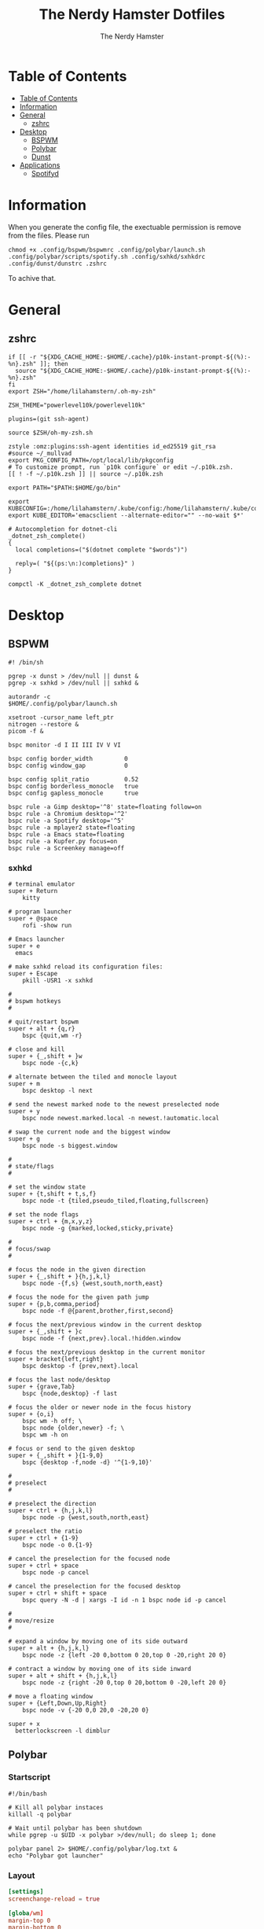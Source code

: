 #+TITLE: The Nerdy Hamster Dotfiles
#+AUTHOR: The Nerdy Hamster
#+PROPERTY: header-args :mkdirp yes

* Table of Contents
:PROPERTIES:
:TOC:      :include all :depth 2
:END:

:CONTENTS:
- [[#table-of-contents][Table of Contents]]
- [[#information][Information]]
- [[#general][General]]
  - [[#zshrc][zshrc]]
- [[#desktop][Desktop]]
  - [[#bspwm][BSPWM]]
  - [[#polybar][Polybar]]
  - [[#dunst][Dunst]]
- [[#applications][Applications]]
  - [[#spotifyd][Spotifyd]]
:END:

* Information
When you generate the config file, the exectuable permission is remove from the files.
Please run 
#+begin_src shell
chmod +x .config/bspwm/bspwmrc .config/polybar/launch.sh .config/polybar/scripts/spotify.sh .config/sxhkd/sxhkdrc .config/dunst/dunstrc .zshrc
#+end_src
To achive that.
* General
** zshrc
#+begin_src shell :tangle ~/.zshrc :noweb yes
  if [[ -r "${XDG_CACHE_HOME:-$HOME/.cache}/p10k-instant-prompt-${(%):-%n}.zsh" ]]; then
    source "${XDG_CACHE_HOME:-$HOME/.cache}/p10k-instant-prompt-${(%):-%n}.zsh"
  fi
  export ZSH="/home/lilahamstern/.oh-my-zsh"

  ZSH_THEME="powerlevel10k/powerlevel10k"

  plugins=(git ssh-agent)

  source $ZSH/oh-my-zsh.sh

  zstyle :omz:plugins:ssh-agent identities id_ed25519 git_rsa
  #source ~/_mullvad
  export PKG_CONFIG_PATH=/opt/local/lib/pkgconfig
  # To customize prompt, run `p10k configure` or edit ~/.p10k.zsh.
  [[ ! -f ~/.p10k.zsh ]] || source ~/.p10k.zsh

  export PATH="$PATH:$HOME/go/bin"

  export KUBECONFIG=:/home/lilahamstern/.kube/config:/home/lilahamstern/.kube/configs/kubeconfig.yaml
  export KUBE_EDITOR='emacsclient --alternate-editor="" --no-wait $*'

  # Autocompletion for dotnet-cli
  _dotnet_zsh_complete()
  {
    local completions=("$(dotnet complete "$words")")

    reply=( "${(ps:\n:)completions}" )
  }

  compctl -K _dotnet_zsh_complete dotnet
#+end_src
* Desktop
** BSPWM
#+begin_src shell :tangle ~/.config/bspwm/bspwmrc :noweb yes :mkdirp yes :shebang #!/bin/sh
#! /bin/sh

pgrep -x dunst > /dev/null || dunst &
pgrep -x sxhkd > /dev/null || sxhkd &

autorandr -c
$HOME/.config/polybar/launch.sh

xsetroot -cursor_name left_ptr
nitrogen --restore &
picom -f &

bspc monitor -d I II III IV V VI

bspc config border_width         0
bspc config window_gap           0

bspc config split_ratio          0.52
bspc config borderless_monocle   true
bspc config gapless_monocle      true

bspc rule -a Gimp desktop='^8' state=floating follow=on
bspc rule -a Chromium desktop='^2'
bspc rule -a Spotify desktop='^5'
bspc rule -a mplayer2 state=floating
bspc rule -a Emacs state=floating
bspc rule -a Kupfer.py focus=on
bspc rule -a Screenkey manage=off
#+end_src
*** sxhkd
#+begin_src shell :tangle ~/.config/sxhkd/sxhkdrc :noweb yes :mkdirp yes :shebang #!/bin/sh
# terminal emulator
super + Return
	kitty

# program launcher
super + @space
	rofi -show run

# Emacs launcher
super + e
  emacs

# make sxhkd reload its configuration files:
super + Escape
	pkill -USR1 -x sxhkd

#
# bspwm hotkeys
#

# quit/restart bspwm
super + alt + {q,r}
	bspc {quit,wm -r}

# close and kill
super + {_,shift + }w
	bspc node -{c,k}

# alternate between the tiled and monocle layout
super + m
	bspc desktop -l next

# send the newest marked node to the newest preselected node
super + y
	bspc node newest.marked.local -n newest.!automatic.local

# swap the current node and the biggest window
super + g
	bspc node -s biggest.window

#
# state/flags
#

# set the window state
super + {t,shift + t,s,f}
	bspc node -t {tiled,pseudo_tiled,floating,fullscreen}

# set the node flags
super + ctrl + {m,x,y,z}
	bspc node -g {marked,locked,sticky,private}

#
# focus/swap
#

# focus the node in the given direction
super + {_,shift + }{h,j,k,l}
	bspc node -{f,s} {west,south,north,east}

# focus the node for the given path jump
super + {p,b,comma,period}
	bspc node -f @{parent,brother,first,second}

# focus the next/previous window in the current desktop
super + {_,shift + }c
	bspc node -f {next,prev}.local.!hidden.window

# focus the next/previous desktop in the current monitor
super + bracket{left,right}
	bspc desktop -f {prev,next}.local

# focus the last node/desktop
super + {grave,Tab}
	bspc {node,desktop} -f last

# focus the older or newer node in the focus history
super + {o,i}
	bspc wm -h off; \
	bspc node {older,newer} -f; \
	bspc wm -h on

# focus or send to the given desktop
super + {_,shift + }{1-9,0}
	bspc {desktop -f,node -d} '^{1-9,10}'

#
# preselect
#

# preselect the direction
super + ctrl + {h,j,k,l}
	bspc node -p {west,south,north,east}

# preselect the ratio
super + ctrl + {1-9}
	bspc node -o 0.{1-9}

# cancel the preselection for the focused node
super + ctrl + space
	bspc node -p cancel

# cancel the preselection for the focused desktop
super + ctrl + shift + space
	bspc query -N -d | xargs -I id -n 1 bspc node id -p cancel

#
# move/resize
#

# expand a window by moving one of its side outward
super + alt + {h,j,k,l}
	bspc node -z {left -20 0,bottom 0 20,top 0 -20,right 20 0}

# contract a window by moving one of its side inward
super + alt + shift + {h,j,k,l}
	bspc node -z {right -20 0,top 0 20,bottom 0 -20,left 20 0}

# move a floating window
super + {Left,Down,Up,Right}
	bspc node -v {-20 0,0 20,0 -20,20 0}

super + x
  betterlockscreen -l dimblur
#+end_src
** Polybar
*** Startscript
#+begin_src shell :tangle ~/.config/polybar/launch.sh :noweb yes :shebang #!/bin/sh
#!/bin/bash

# Kill all polybar instaces
killall -q polybar

# Wait until polybar has been shutdown
while pgrep -u $UID -x polybar >/dev/null; do sleep 1; done

polybar panel 2> $HOME/.config/polybar/log.txt &
echo "Polybar got launcher"
#+end_src
*** Layout
#+begin_src conf :tangle ~/.config/polybar/config :noweb yes :shebang #!/bin/sh
[settings]
screenchange-reload = true

[globa/wm]
margin-top 0
margin-bottom 0

[colors]
background = #323232
background-alt = #4A4A4A
foreground = #F4F4F4
foreground-alt = #000
primary = #ffb52a
secondary = #e60053
alert = #bd2c40
underline-1 = #2FAFFF
light-purple = #AA95EE
light-pink = #ED89DE
light-blue = #2FAFFF
light-green = #00B4B1 

[bar/panel]
width = 100%
height = 24
offset-x = 0
offset-y = 0
fixed-center = true
enable-ipc = true

background = ${colors.background}
foreground = ${colors.foreground}

line-size = 2
line-color = #f00

border-size = 0
border-color = #000000

padding-top = 5
padding-left = 1
padding-right = 1

module-margin = 1

font-0 = "Cantarell:size=10:weight=bold;2"
font-1 = "Font Awesome:size=10;2"
font-2 = "Material Icons:size=12;5"
font-3 = "Fira Mono:size=8;-3"

modules-left = bspwm
modules-center = spotify
modules-right = xkeyboard memory cpu battery temperature date 

tray-position = right
tray-padding = 2

cursor-click = pointer
cursor-scroll = ns-resize

[module/xkeyboard]
type = internal/xkeyboard
blacklist-0 = num lock

format-prefix-font = 1
format-prefix-foreground = ${colors.foreground-alt}
;format-prefix-underline = ${colors.underline-1}

label-layout =  %layout%
;label-layout-underline = ${colors.underline-1}

label-indicator-padding = 2
label-indicator-margin = 1
;label-indicator-underline = ${colors.underline-1}

[module/bspwm]
type = internal/bspwm

label-focused = %icon%
label-focused-foreground = ${colors.light-green}
;label-focused-underline= ${colors.underline-1}
label-focused-padding = 2

label-occupied = %icon%
label-occupied-foreground = ${colors.light-pink}
label-occupied-padding = 2

label-urgent = %icon%
label-urgent-background = ${colors.alert}
label-urgent-padding = 2

label-empty = %icon%
;label-empty-foreground = ${colors.background-alt}
label-empty-padding = 2

; Separator in between workspaces
;label-separator = 

; ws-icon-0 = I; 
; ws-icon-1 = II; 
; ws-icon-2 = III;   
; ws-icon-3 = IV; 
; ws-icon-4 = V; 
; ws-icon-5 = VI;   

ws-icon-default = 

[module/spotify]
type = custom/script
exec = ~/.config/polybar/scripts/spotify.sh
interval = 3

[module/cpu]
type = internal/cpu
interval = 2
format = <label>
;format-underline = ${colors.underline-1}
; click-left = emacsclient -e "(proced)"
label = %percentage:2%%
; ramp-coreload-spacing = 0
; ramp-coreload-0 = ▁
; ramp-coreload-0-foreground = ${colors.foreground-alt}
; ramp-coreload-1 = ▂
; ramp-coreload-2 = ▃
; ramp-coreload-3 = ▄
; ramp-coreload-4 = ▅
; ramp-coreload-5 = ▆
; ramp-coreload-6 = ▇

[module/memory]
type = internal/memory
interval = 2
;format-underline = ${colors.underline-1}
label = %percentage_used%%

[module/date]
type = internal/date
interval = 1

time = %l:%M %p
time-alt = %H:%M

format-prefix-foreground = ${colors.foreground-alt}
;format-underline = ${colors.underline-1}

label = %time%

[module/battery]
type = internal/battery
battery = BAT0
adapter = ADP1
full-at = 98

label-charging = %percentage%%
format-charging = <animation-charging> <label-charging>
;format-charging-underline = ${colors.underline-1}

label-discharging = %percentage%%
format-discharging = <ramp-capacity> <label-discharging>
;format-discharging-underline = ${self.format-charging-underline}

format-full = <ramp-capacity> <label-full>
format-full-foreground = ${colors.light-green}
;format-full-underline = ${colors.light-green}

ramp-capacity-0 = 
ramp-capacity-1 = 
ramp-capacity-2 = 
ramp-capacity-3 = 
ramp-capacity-4 = 

animation-charging-0 = 
animation-charging-1 = 
animation-charging-2 = 
animation-charging-3 = 
animation-charging-4 = 
animation-charging-framerate = 750

[module/temperature]
type = internal/temperature
thermal-zone = 0
warn-temperature = 60

format = <label>
;format-underline = ${colors.underline-1}
format-warn = <label-warn>
;format-warn-underline = ${self.format-underline}

label = %temperature-c%
label-warn = %temperature-c%!
label-warn-foreground = ${colors.secondary}
#+end_src
*** Scripts
#+begin_src shell :tangle ~/.config/polybar/scripts/spotify.sh :noweb yes :mkdirp yes :shebang #!/bin/sh
#!/bin/sh
status="$(playerctl -p spotify status 2>&1)"
if [ "$status" != "No players found" ]
then
  artist="$(playerctl -p spotify metadata artist)"
  if [ "$artist" != "" ]
  then
    echo "  $(playerctl -p spotify metadata artist) - $(playerctl -p spotify metadata title)"
  else
    # Clear any string that was previously displayed
    echo ""
  fi
else
  # Clear any string that was previously displayed
  echo ""
fi
#+end_src
** Dunst
#+begin_src shell :tangle ~/.config/dunst/dunstrc :noweb yes :mkdirp yes :shebang #!/bin/sh
[global]
    ### Display ###
    monitor = 0

    # The geometry of the window:
    #   [{width}]x{height}[+/-{x}+/-{y}]
    geometry = "500x10-10+50"

    # Show how many messages are currently hidden (because of geometry).
    indicate_hidden = yes

    # Shrink window if it's smaller than the width.  Will be ignored if
    # width is 0.
    shrink = no

    # The transparency of the window.  Range: [0; 100].
    transparency = 10

    # The height of the entire notification.  If the height is smaller
    # than the font height and padding combined, it will be raised
    # to the font height and padding.
    notification_height = 0

    # Draw a line of "separator_height" pixel height between two
    # notifications.
    # Set to 0 to disable.
    separator_height = 1
    separator_color = frame

    # Padding between text and separator.
    padding = 8

    # Horizontal padding.
    horizontal_padding = 8

    # Defines width in pixels of frame around the notification window.
    # Set to 0 to disable.
    frame_width = 2


    # Defines color of the frame around the notification window.
    frame_color = "#89AAEB"

    # Sort messages by urgency.
    sort = yes

    # Don't remove messages, if the user is idle (no mouse or keyboard input)
    # for longer than idle_threshold seconds.
    idle_threshold = 120

    ### Text ###

    font = FiraCode NF 8

    # The spacing between lines.  If the height is smaller than the
    # font height, it will get raised to the font height.
    line_height = 0
    markup = full

    # The format of the message.  Possible variables are:
    #   %a  appname
    #   %s  summary
    #   %b  body
    #   %i  iconname (including its path)
    #   %I  iconname (without its path)
    #   %p  progress value if set ([  0%] to [100%]) or nothing
    #   %n  progress value if set without any extra characters
    #   %%  Literal %
    # Markup is allowed
    format = "<b>%s</b>\n%b"

    # Alignment of message text.
    # Possible values are "left", "center" and "right".
    alignment = left

    # Show age of message if message is older than show_age_threshold
    # seconds.
    # Set to -1 to disable.
    show_age_threshold = 60

    # Split notifications into multiple lines if they don't fit into
    # geometry.
    word_wrap = yes

    # When word_wrap is set to no, specify where to make an ellipsis in long lines.
    # Possible values are "start", "middle" and "end".
    ellipsize = middle

    # Ignore newlines '\n' in notifications.
    ignore_newline = no

    # Stack together notifications with the same content
    stack_duplicates = true

    # Hide the count of stacked notifications with the same content
    hide_duplicate_count = false

    # Display indicators for URLs (U) and actions (A).
    show_indicators = yes

    ### Icons ###

    # Align icons left/right/off
    icon_position = left

    # Scale larger icons down to this size, set to 0 to disable
    max_icon_size = 64

    # Paths to default icons.

    ### History ###

    # Should a notification popped up from history be sticky or timeout
    # as if it would normally do.
    sticky_history = no

    # Maximum amount of notifications kept in history
    history_length = 20

    ### Misc/Advanced ###

    # Browser for opening urls in context menu.
    browser = vimb

    # Always run rule-defined scripts, even if the notification is suppressed
    always_run_script = true

    # Define the title of the windows spawned by dunst
    title = Dunst

    # Define the class of the windows spawned by dunst
    class = Dunst

    startup_notification = false
    verbosity = mesg

    # Define the corner radius of the notification window
    # in pixel size. If the radius is 0, you have no rounded
    # corners.
    # The radius will be automatically lowered if it exceeds half of the
    # notification height to avoid clipping text and/or icons.
    corner_radius = 4

    mouse_left_click = close_current
    mouse_middle_click = do_action
    mouse_right_click = close_all

# Experimental features that may or may not work correctly. Do not expect them
# to have a consistent behaviour across releases.
[experimental]
    # Calculate the dpi to use on a per-monitor basis.
    # If this setting is enabled the Xft.dpi value will be ignored and instead
    # dunst will attempt to calculate an appropriate dpi value for each monitor
    # using the resolution and physical size. This might be useful in setups
    # where there are multiple screens with very different dpi values.
    per_monitor_dpi = false

[shortcuts]

    # Shortcuts are specified as [modifier+][modifier+]...key
    # Available modifiers are "ctrl", "mod1" (the alt-key), "mod2",
    # "mod3" and "mod4" (windows-key).
    # Xev might be helpful to find names for keys.

    # Close notification.
    #close = ctrl+space

    # Close all notifications.
    #close_all = ctrl+shift+space

    # Redisplay last message(s).
    # On the US keyboard layout "grave" is normally above TAB and left
    # of "1". Make sure this key actually exists on your keyboard layout,
    # e.g. check output of 'xmodmap -pke'
    history = ctrl+grave

    # Context menu.
    context = ctrl+shift+period

[urgency_low]
    # IMPORTANT: colors have to be defined in quotation marks.
    # Otherwise the "#" and following would be interpreted as a comment.
    background = "#222222"
    foreground = "#888888"
    timeout = 10
    # Icon for notifications with low urgency, uncomment to enable
    #icon = /path/to/icon

[urgency_normal]
    background = "#1c1f26"
    foreground = "#ffffff"
    timeout = 10
    # Icon for notifications with normal urgency, uncomment to enable
    #icon = /path/to/icon

[urgency_critical]
    background = "#900000"
    foreground = "#ffffff"
    frame_color = "#ff0000"
    timeout = 0
    # Icon for notifications with critical urgency, uncomment to enable
    #icon = /path/to/icon
#+end_src
* Applications
** Spotifyd
#+begin_src shell :tangle ~/.config/spotifyd/spotifyd.conf :noweb yes
[global]
username = karate571
password_cmd = gpg2 -q --for-your-eyes-only --no-tty -d ~/.gnugpg/spotifyd.gpg
backend = pulseaudio
device_name = arch-spotifyd
device_type = computer
bitrate = 320
#+end_src
